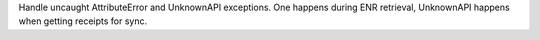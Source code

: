 Handle uncaught AttributeError and UnknownAPI exceptions. One happens during ENR retrieval,
UnknownAPI happens when getting receipts for sync.
